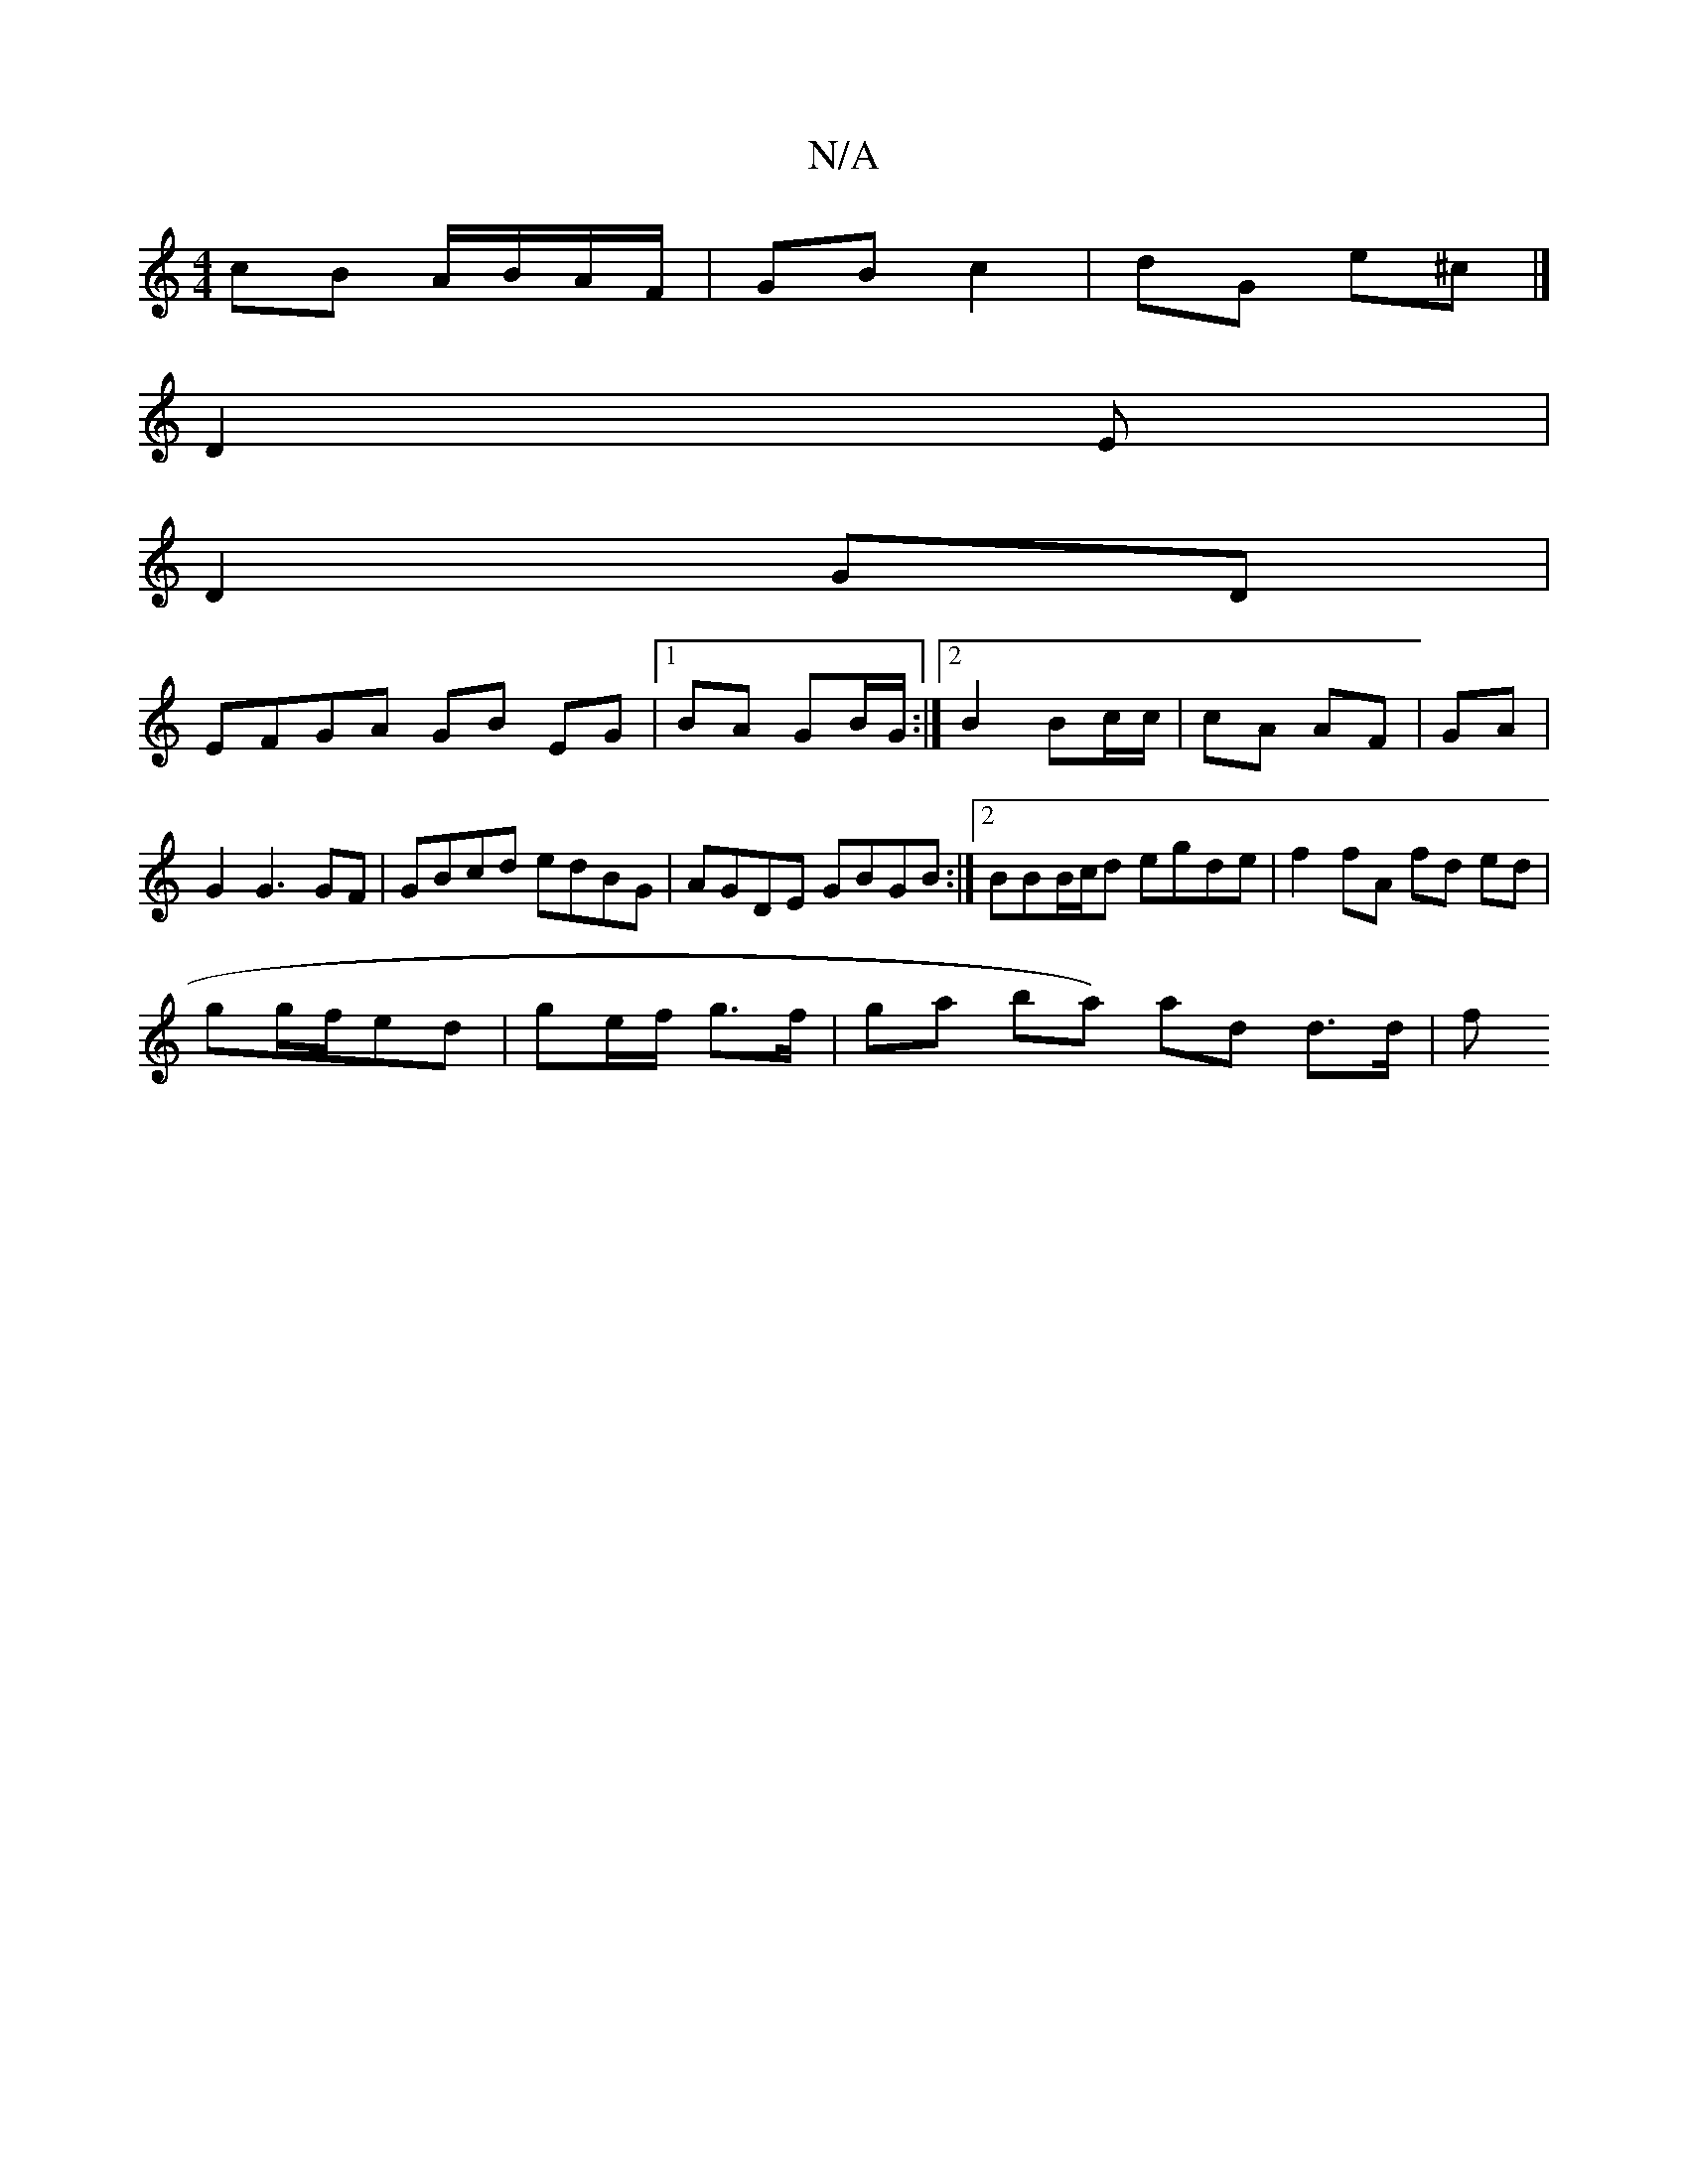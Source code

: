 X:1
T:N/A
M:4/4
R:N/A
K:Cmajor
cB A/B/A/F/ | GB c2 | dG e^c |] 
D2E|
D2GD |
EFGA GB EG |1 BA GB/G/ :|2 B2 Bc/c/ | cA AF | GA |G2 G3 GF | GBcd edBG | AGDE GBGB :|2 BBB/c/d egde | f2fA fd ed |
gg/f/ed | ge/f/ g>f | gha ba) ad d>d | f